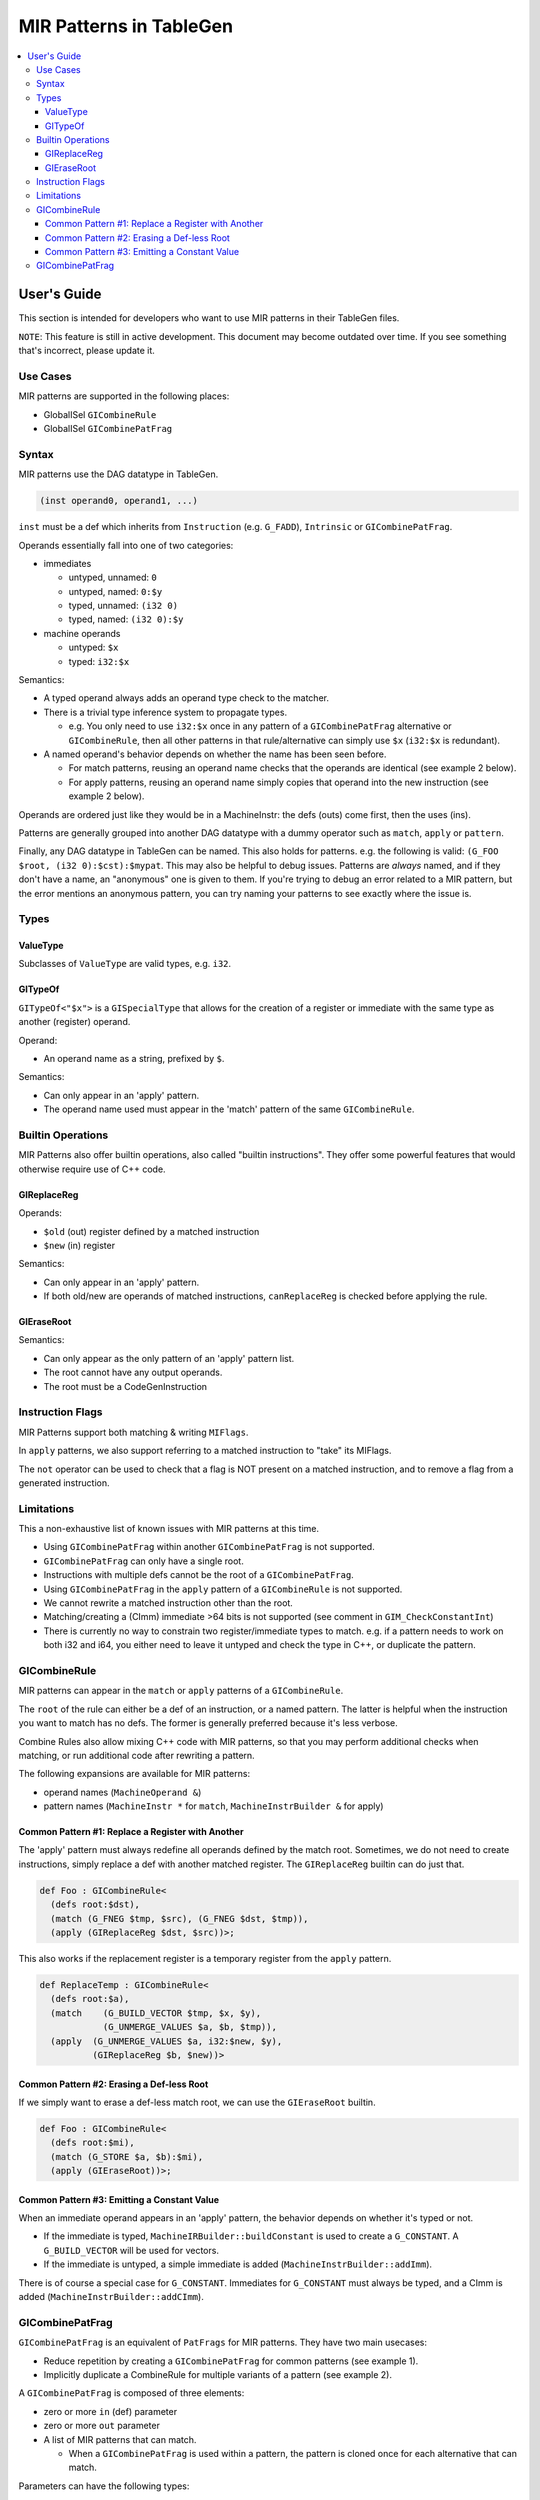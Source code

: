 
.. _tblgen-mirpats:

========================
MIR Patterns in TableGen
========================

.. contents::
   :local:


User's Guide
============

This section is intended for developers who want to use MIR patterns in their
TableGen files.

``NOTE``:
This feature is still in active development. This document may become outdated
over time. If you see something that's incorrect, please update it.

Use Cases
---------

MIR patterns are supported in the following places:

* GlobalISel ``GICombineRule``
* GlobalISel ``GICombinePatFrag``

Syntax
------

MIR patterns use the DAG datatype in TableGen.

.. code-block:: text

  (inst operand0, operand1, ...)

``inst`` must be a def which inherits from ``Instruction`` (e.g. ``G_FADD``),
``Intrinsic`` or ``GICombinePatFrag``.

Operands essentially fall into one of two categories:

* immediates

  * untyped, unnamed: ``0``
  * untyped, named: ``0:$y``
  * typed, unnamed: ``(i32 0)``
  * typed, named: ``(i32 0):$y``

* machine operands

  * untyped: ``$x``
  * typed: ``i32:$x``

Semantics:

* A typed operand always adds an operand type check to the matcher.
* There is a trivial type inference system to propagate types.

  * e.g. You only need to use ``i32:$x`` once in any pattern of a
    ``GICombinePatFrag`` alternative or ``GICombineRule``, then all
    other patterns in that rule/alternative can simply use ``$x``
    (``i32:$x`` is redundant).

* A named operand's behavior depends on whether the name has been seen before.

  * For match patterns, reusing an operand name checks that the operands
    are identical (see example 2 below).
  * For apply patterns, reusing an operand name simply copies that operand into
    the new instruction (see example 2 below).

Operands are ordered just like they would be in a MachineInstr: the defs (outs)
come first, then the uses (ins).

Patterns are generally grouped into another DAG datatype with a dummy operator
such as ``match``, ``apply`` or ``pattern``.

Finally, any DAG datatype in TableGen can be named. This also holds for
patterns. e.g. the following is valid: ``(G_FOO $root, (i32 0):$cst):$mypat``.
This may also be helpful to debug issues. Patterns are *always* named, and if
they don't have a name, an "anonymous" one is given to them. If you're trying
to debug an error related to a MIR pattern, but the error mentions an anonymous
pattern, you can try naming your patterns to see exactly where the issue is.

.. code-block:: text
  :caption: Pattern Example 1

  // Match
  //    %imp = G_IMPLICIT_DEF
  //    %root = G_MUL %x, %imp
  (match (G_IMPLICIT_DEF $imp),
         (G_MUL $root, $x, $imp))

.. code-block:: text
  :caption: Pattern Example 2

  // using $x twice here checks that the operand 1 and 2 of the G_AND are
  // identical.
  (match (G_AND $root, $x, $x))
  // using $x again here copies operand 1 from G_AND into the new inst.
  (apply (COPY $root, $x))

Types
-----

ValueType
~~~~~~~~~

Subclasses of ``ValueType`` are valid types, e.g. ``i32``.

GITypeOf
~~~~~~~~

``GITypeOf<"$x">`` is a ``GISpecialType`` that allows for the creation of a
register or immediate with the same type as another (register) operand.

Operand:

* An operand name as a string, prefixed by ``$``.

Semantics:

* Can only appear in an 'apply' pattern.
* The operand name used must appear in the 'match' pattern of the
  same ``GICombineRule``.

.. code-block:: text
  :caption: Example: Immediate

  def mul_by_neg_one: GICombineRule <
    (defs root:$root),
    (match (G_MUL $dst, $x, -1)),
    (apply (G_SUB $dst, (GITypeOf<"$x"> 0), $x))
  >;

.. code-block:: text
  :caption: Example: Temp Reg

  def Test0 : GICombineRule<
    (defs root:$dst),
    (match (G_FMUL $dst, $src, -1)),
    (apply (G_FSUB $dst, $src, $tmp),
           (G_FNEG GITypeOf<"$dst">:$tmp, $src))>;

Builtin Operations
------------------

MIR Patterns also offer builtin operations, also called "builtin instructions".
They offer some powerful features that would otherwise require use of C++ code.

GIReplaceReg
~~~~~~~~~~~~

.. code-block:: text
  :caption: Usage

  (apply (GIReplaceReg $old, $new))

Operands:

* ``$old`` (out) register defined by a matched instruction
* ``$new`` (in)  register

Semantics:

* Can only appear in an 'apply' pattern.
* If both old/new are operands of matched instructions,
  ``canReplaceReg`` is checked before applying the rule.


GIEraseRoot
~~~~~~~~~~~

.. code-block:: text
  :caption: Usage

  (apply (GIEraseRoot))

Semantics:

* Can only appear as the only pattern of an 'apply' pattern list.
* The root cannot have any output operands.
* The root must be a CodeGenInstruction

Instruction Flags
-----------------

MIR Patterns support both matching & writing ``MIFlags``.

.. code-block:: text
  :caption: Example

  def Test : GICombineRule<
    (defs root:$dst),
    (match (G_FOO $dst, $src, (MIFlags FmNoNans, FmNoInfs))),
    (apply (G_BAR $dst, $src, (MIFlags FmReassoc)))>;

In ``apply`` patterns, we also support referring to a matched instruction to
"take" its MIFlags.

.. code-block:: text
  :caption: Example

  ; We match NoNans/NoInfs, but $zext may have more flags.
  ; Copy them all into the output instruction, and set Reassoc on the output inst.
  def TestCpyFlags : GICombineRule<
    (defs root:$dst),
    (match (G_FOO $dst, $src, (MIFlags FmNoNans, FmNoInfs)):$zext),
    (apply (G_BAR $dst, $src, (MIFlags $zext, FmReassoc)))>;

The ``not`` operator can be used to check that a flag is NOT present
on a matched instruction, and to remove a flag from a generated instruction.

.. code-block:: text
  :caption: Example

  ; We match NoInfs but we don't want NoNans/Reassoc to be set. $zext may have more flags.
  ; Copy them all into the output instruction but remove NoInfs on the output inst.
  def TestNot : GICombineRule<
    (defs root:$dst),
    (match (G_FOO $dst, $src, (MIFlags FmNoInfs, (not FmNoNans, FmReassoc))):$zext),
    (apply (G_BAR $dst, $src, (MIFlags $zext, (not FmNoInfs))))>;

Limitations
-----------

This a non-exhaustive list of known issues with MIR patterns at this time.

* Using ``GICombinePatFrag`` within another ``GICombinePatFrag`` is not
  supported.
* ``GICombinePatFrag`` can only have a single root.
* Instructions with multiple defs cannot be the root of a ``GICombinePatFrag``.
* Using ``GICombinePatFrag`` in the ``apply`` pattern of a ``GICombineRule``
  is not supported.
* We cannot rewrite a matched instruction other than the root.
* Matching/creating a (CImm) immediate >64 bits is not supported
  (see comment in ``GIM_CheckConstantInt``)
* There is currently no way to constrain two register/immediate types to
  match. e.g. if a pattern needs to work on both i32 and i64, you either
  need to leave it untyped and check the type in C++, or duplicate the
  pattern.

GICombineRule
-------------

MIR patterns can appear in the ``match`` or ``apply`` patterns of a
``GICombineRule``.

The ``root`` of the rule can either be a def of an instruction, or a
named pattern. The latter is helpful when the instruction you want
to match has no defs. The former is generally preferred because
it's less verbose.

.. code-block:: text
  :caption: Combine Rule root is a def

  // Fold x op 1 -> x
  def right_identity_one: GICombineRule<
    (defs root:$dst),
    (match (G_MUL $dst, $x, 1)),
    // Note: Patterns always need to create something, we can't just replace $dst with $x, so we need a COPY.
    (apply (COPY $dst, $x))
  >;

.. code-block:: text
  :caption: Combine Rule root is a named pattern

  def Foo : GICombineRule<
    (defs root:$root),
    (match (G_ZEXT $tmp, (i32 0)),
           (G_STORE $tmp, $ptr):$root),
    (apply (G_STORE (i32 0), $ptr):$root)>;


Combine Rules also allow mixing C++ code with MIR patterns, so that you
may perform additional checks when matching, or run additional code after
rewriting a pattern.

The following expansions are available for MIR patterns:

* operand names (``MachineOperand &``)
* pattern names (``MachineInstr *`` for ``match``,
  ``MachineInstrBuilder &`` for apply)

.. code-block:: text
  :caption: Example C++ Expansions

  def Foo : GICombineRule<
    (defs root:$root),
    (match (G_ZEXT $root, $src):$mi),
    (apply "foobar(${root}.getReg(), ${src}.getReg(), ${mi}->hasImplicitDef())")>;

Common Pattern #1: Replace a Register with Another
~~~~~~~~~~~~~~~~~~~~~~~~~~~~~~~~~~~~~~~~~~~~~~~~~~

The 'apply' pattern must always redefine all operands defined by the match root.
Sometimes, we do not need to create instructions, simply replace a def with
another matched register. The ``GIReplaceReg`` builtin can do just that.

.. code-block:: text

  def Foo : GICombineRule<
    (defs root:$dst),
    (match (G_FNEG $tmp, $src), (G_FNEG $dst, $tmp)),
    (apply (GIReplaceReg $dst, $src))>;

This also works if the replacement register is a temporary register from the
``apply`` pattern.

.. code-block:: text

  def ReplaceTemp : GICombineRule<
    (defs root:$a),
    (match    (G_BUILD_VECTOR $tmp, $x, $y),
              (G_UNMERGE_VALUES $a, $b, $tmp)),
    (apply  (G_UNMERGE_VALUES $a, i32:$new, $y),
            (GIReplaceReg $b, $new))>

Common Pattern #2: Erasing a Def-less Root
~~~~~~~~~~~~~~~~~~~~~~~~~~~~~~~~~~~~~~~~~~

If we simply want to erase a def-less match root, we can use the
``GIEraseRoot`` builtin.

.. code-block:: text

  def Foo : GICombineRule<
    (defs root:$mi),
    (match (G_STORE $a, $b):$mi),
    (apply (GIEraseRoot))>;

Common Pattern #3: Emitting a Constant Value
~~~~~~~~~~~~~~~~~~~~~~~~~~~~~~~~~~~~~~~~~~~~

When an immediate operand appears in an 'apply' pattern, the behavior
depends on whether it's typed or not.

* If the immediate is typed, ``MachineIRBuilder::buildConstant`` is used
  to create a ``G_CONSTANT``. A ``G_BUILD_VECTOR`` will be used for vectors.
* If the immediate is untyped, a simple immediate is added
  (``MachineInstrBuilder::addImm``).

There is of course a special case for ``G_CONSTANT``. Immediates for
``G_CONSTANT`` must always be typed, and a CImm is added
(``MachineInstrBuilder::addCImm``).

.. code-block:: text
  :caption: Constant Emission Examples:

  // Example output:
  //    %0 = G_CONSTANT i32 0
  //    %dst = COPY %0
  def Foo : GICombineRule<
    (defs root:$dst),
    (match (G_FOO $dst, $src)),
    (apply (COPY $dst, (i32 0)))>;

  // Example output:
  //    %dst = COPY 0
  // Note that this would be ill-formed because COPY
  // expects a register operand!
  def Bar : GICombineRule<
    (defs root:$dst),
    (match (G_FOO $dst, $src)),
    (apply (COPY $dst, (i32 0)))>;

  // Example output:
  //    %dst = G_CONSTANT i32 0
  def Bux : GICombineRule<
    (defs root:$dst),
    (match (G_FOO $dst, $src)),
    (apply (G_CONSTANT $dst, (i32 0)))>;

GICombinePatFrag
----------------

``GICombinePatFrag`` is an equivalent of ``PatFrags`` for MIR patterns.
They have two main usecases:

* Reduce repetition by creating a ``GICombinePatFrag`` for common
  patterns (see example 1).
* Implicitly duplicate a CombineRule for multiple variants of a
  pattern (see example 2).

A ``GICombinePatFrag`` is composed of three elements:

* zero or more ``in`` (def) parameter
* zero or more ``out`` parameter
* A list of MIR patterns that can match.

  * When a ``GICombinePatFrag`` is used within a pattern, the pattern is
    cloned once for each alternative that can match.

Parameters can have the following types:

* ``gi_mo``, which is the implicit default (no type = ``gi_mo``).

  * Refers to any operand of an instruction (register, BB ref, imm, etc.).
  * Can be used in both ``in`` and ``out`` parameters.
  * Users of the PatFrag can only use an operand name for this
    parameter (e.g. ``(my_pat_frag $foo)``).

* ``root``

  * This is identical to ``gi_mo``.
  * Can only be used in ``out`` parameters to declare the root of the
    pattern.
  * Non-empty ``out`` parameter lists must always have exactly one ``root``.

* ``gi_imm``

  * Refers to an (potentially typed) immediate.
  * Can only be used in ``in`` parameters.
  * Users of the PatFrag can only use an immediate for this parameter
    (e.g. ``(my_pat_frag 0)`` or ``(my_pat_frag (i32 0))``)

``out`` operands can only be empty if the ``GICombinePatFrag`` only contains
C++ code. If the fragment contains instruction patterns, it has to have at
least one ``out`` operand of type ``root``.

``in`` operands are less restricted, but there is one important concept to
remember: you can pass "unbound" operand names, but only if the
``GICombinePatFrag`` binds it. See example 3 below.

``GICombinePatFrag`` are used just like any other instructions.
Note that the ``out`` operands are defs, so they come first in the list
of operands.

.. code-block:: text
  :caption: Example 1: Reduce Repetition

  def zext_cst : GICombinePatFrag<(outs root:$dst, $cst), (ins gi_imm:$val),
    [(pattern (G_CONSTANT $cst, $val),
              (G_ZEXT $dst, $cst))]
  >;

  def foo_to_impdef : GICombineRule<
   (defs root:$dst),
   (match (zext_cst $y, $cst, (i32 0))
          (G_FOO $dst, $y)),
   (apply (G_IMPLICIT_DEF $dst))>;

  def store_ext_zero : GICombineRule<
   (defs root:$root),
   (match (zext_cst $y, $cst, (i32 0))
          (G_STORE $y, $ptr):$root),
   (apply (G_STORE $cst, $ptr):$root)>;

.. code-block:: text
  :caption: Example 2: Generate Multiple Rules at Once

  // Fold (freeze (freeze x)) -> (freeze x).
  // Fold (fabs (fabs x)) -> (fabs x).
  // Fold (fcanonicalize (fcanonicalize x)) -> (fcanonicalize x).
  def idempotent_prop_frags : GICombinePatFrag<(outs root:$dst, $src), (ins),
    [
      (pattern (G_FREEZE $dst, $src), (G_FREEZE $src, $x)),
      (pattern (G_FABS $dst, $src), (G_FABS $src, $x)),
      (pattern (G_FCANONICALIZE $dst, $src), (G_FCANONICALIZE $src, $x))
    ]
  >;

  def idempotent_prop : GICombineRule<
    (defs root:$dst),
    (match (idempotent_prop_frags $dst, $src)),
    (apply (COPY $dst, $src))>;



.. code-block:: text
  :caption: Example 3: Unbound Operand Names

  // This fragment binds $x to an operand in all of its
  // alternative patterns.
  def always_binds : GICombinePatFrag<
    (outs root:$dst), (ins $x),
    [
      (pattern (G_FREEZE $dst, $x)),
      (pattern (G_FABS $dst, $x)),
    ]
  >;

  // This fragment does not bind $x to an operand in any
  // of its alternative patterns.
  def does_not_bind : GICombinePatFrag<
    (outs root:$dst), (ins $x),
    [
      (pattern (G_FREEZE $dst, $x)), // binds $x
      (pattern (G_FOO $dst (i32 0))), // does not bind $x
      (pattern "return myCheck(${x}.getReg())"), // does not bind $x
    ]
  >;

  // Here we pass $x, which is unbound, to always_binds.
  // This works because if $x is unbound, always_binds will bind it for us.
  def test0 : GICombineRule<
    (defs root:$dst),
    (match (always_binds $dst, $x)),
    (apply (COPY $dst, $x))>;

  // Here we pass $x, which is unbound, to does_not_bind.
  // This cannot work because $x may not have been initialized in 'apply'.
  // error: operand 'x' (for parameter 'src' of 'does_not_bind') cannot be unbound
  def test1 : GICombineRule<
    (defs root:$dst),
    (match (does_not_bind $dst, $x)),
    (apply (COPY $dst, $x))>;

  // Here we pass $x, which is bound, to does_not_bind.
  // This is fine because $x will always be bound when emitting does_not_bind
  def test2 : GICombineRule<
    (defs root:$dst),
    (match (does_not_bind $tmp, $x)
           (G_MUL $dst, $x, $tmp)),
    (apply (COPY $dst, $x))>;


 Gallery
----------------

We should use precise patterns that state our intentions. Please avoid
using wip_match_opcode in patterns.

.. code-block:: text
  :caption: Example fold zext(trunc:nuw)

// Imprecise: matches any G_ZEXT
(match (wip_match_opcode G_ZEXT):$root,
   [{ return Helper.matchZextOfTrunc(${root}, ${matchinfo}); }]),
   (apply [{ Helper.applyBuildFnMO(${root}, ${matchinfo}); }])>;


// Imprecise: matches G_ZEXT of G_TRUNC
(match (G_TRUNC $src, $x),
       (G_ZEXT $root, $src),
   [{ return Helper.matchZextOfTrunc(${root}, ${matchinfo}); }]),
   (apply [{ Helper.applyBuildFnMO(${root}, ${matchinfo}); }])>;


// Precise: matches G_ZEXT of G_TRUNC with nuw flag
(match (G_TRUNC $src, $x, (MIFlags NoUWrap)),
       (G_ZEXT $root, $src),
   [{ return Helper.matchZextOfTrunc(${root}, ${matchinfo}); }]),
   (apply [{ Helper.applyBuildFnMO(${root}, ${matchinfo}); }])>;
